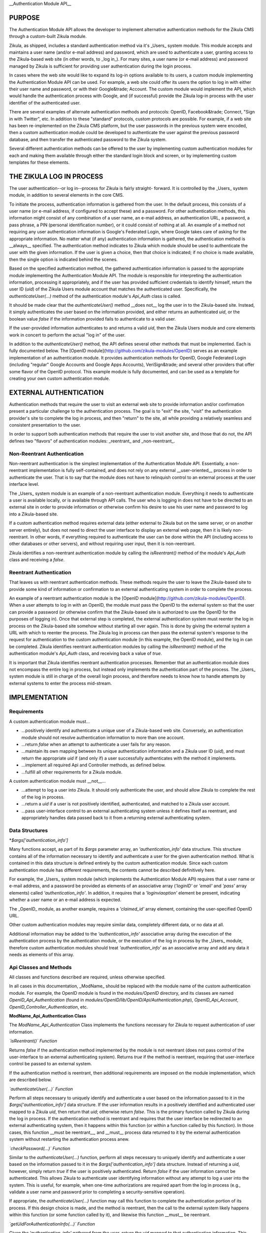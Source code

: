 __Authentication Module API__

PURPOSE
=======

The Authentication Module API allows the developer to implement alternative
authentication methods for the Zikula CMS through a custom-built Zikula module.

Zikula, as shipped, includes a standard authentication method via it's _Users_
system module. This module accepts and maintains a user name (and/or e-mail
address) and password, which are used to authenticate a user, granting access
to the Zikula-based web site (in other words, to _log in_). For many sites, a
user name (or e-mail address) and password managed by Zikula is sufficient for
providing user authentication during the login process.

In cases where the web site would like to expand its log-in options available
to its users, a custom module implementing the Authentication Module API can
be used. For example, a web site could offer its users the option to log in
with either their user name and password, or with their Google&trade; Account.
The custom module would implement the API, which would handle the
authentication process with Google, and (if successful) provide the Zikula
log-in process with the user identifier of the authenticated user.

There are several examples of alternate authentication methods and protocols:
OpenID, Facebook&trade; Connect, "Sign in with Twitter", etc. In addition to
these "standard" protocols, custom protocols are possible. For example, if
a web site has been re-implemented on the Zikula CMS platform, but the user
passwords in the previous system were encoded, then a custom authentication
module could be developed to authenticate the user against the previous
password database, and then transfer the authenticated password to the
Zikula system.

Several different authentication methods can be offered to the user
by implementing custom authentication modules for each and making them
available through either the standard login block and screen, or by
implementing custom templates for these elements.

THE ZIKULA LOG IN PROCESS
=========================

The user authentication--or log in--process for Zikula is fairly straight-
forward. It is controlled by the _Users_ system module, in addition to several
elements in the core CMS.

To initiate the process, authentication information is gathered from the user.
In the default process, this consists of a user name (or e-mail address, if
configured to accept these) and a password. For other authentication methods,
this information might consist of any combination of a user name, an e-mail
address, an authentication URL, a password, a pass phrase, a PIN (personal
identification number), or it could consist of nothing at all. An example of
a method not requiring any user authentication information is Google's
Federated Login, where Google takes care of asking for the appropriate
information. No matter what (if any) authentication information is gathered,
the authentication method is __always__ specified. The authentication method
indicates to Zikula which module should be used to authenticate the user with
the given information. If the user is given a choice, then that choice is
indicated; if no choice is made available, then the single option is indicated
behind the scenes.

Based on the specified authentication method, the gathered authentication
information is passed to the appropriate module implementing the Authentication
Module API. The module is responsible for interpreting the authentication
information, processing it appropriately, and if the user has provided
sufficient credentials to identify himself, return the user ID (`uid`) of the
Zikula Users module account that matches the authenticated user. Specifically,
the `authenticateUser(...)` method of the authentication module's `Api_Auth`
class is called.

It should be made clear that the `authenticateUser()` method __does not__ log
the user in to the Zikula-based site. Instead, it simply authenticates the user
based on the information provided, and either returns an authenticated `uid`,
or the boolean value `false` if the information provided fails to authenticate
to a valid user.

If the user-provided information authenticates to and returns a valid `uid`,
then the Zikula Users module and core elements work in concert to perform the
actual "log in" of the user.

In addition to the `authenticateUser()` method, the API defines several other
methods that must be implemented. Each is fully documented below. The
[OpenID module](http://github.com/zikula-modules/OpenID) serves as an example
implementation of an authentication module. It provides authentication methods
for OpenID, Google Federated Login (including "regular" Google Accounts and
Google Apps Accounts), VeriSign&trade; and several other providers
that offer some flavor of the OpenID protocol. This example module is fully
documented, and can be used as a template for creating your own custom
authentication module.

EXTERNAL AUTHENTICATION
=======================

Authentication methods that require the user to visit an external web site
to provide information and/or confirmation present a particular challenge
to the authentication process. The goal is to "exit" the site, "visit"
the authentication provider's site to complete the log in process, and then
"return" to the site, all while providing a relatively seamless and consistent
presentation to the user.

In order to support both authentication methods that require the user to visit
another site, and those that do not, the API defines two "flavors" of
authentication modules: _reentrant_ and _non-reentrant_.

Non-Reentrant Authentication
----------------------------

Non-reentrant authentication is the simplest implementation of the
Authentication Module API. Essentially, a non-reentrant implementation is
fully self-contained, and does not rely on any external __user-oriented__
process in order to authenticate the user. That is to say that the module
does not have to relinquish control to an external process at the user
interface level.

The _Users_ system module is an example of a non-reentrant authentication
module. Everything it needs to authenticate a user is available locally, or
is available through API calls. The user who is logging in does not have to
be directed to an external site in order to provide information or otherwise
confirm his desire to use his user name and password to log into a Zikula-based
site.

If a custom authentication method requires external data (either external to
Zikula but on the same server, or on another server entirely), but does not
need to direct the user interface to display an external web page, then it is
likely non-reentrant. In other words, if everything required to authenticate
the user can be done within the API (including access to other databases or
other servers), and without requiring user input, then it is non-reentrant.

Zikula identifies a non-reentrant authentication module by calling the
`isReentrant()` method of the module's `Api_Auth` class and receiving a
`false`.

Reentrant Authentication
------------------------

That leaves us with reentrant authentication methods. These methods require the
user to leave the Zikula-based site to provide some kind of information or
confirmation to an external authenticating system in order to complete the
process.

An example of a reentrant authentication module is the
[OpenID module](http://github.com/zikula-modules/OpenID).
When a user attempts to log in with an OpenID,
the module must pass the OpenID to the external system so that the user can
provide a password (or otherwise confirm that the Zikula-based site is
authorized to use the OpenID for the purposes of logging in). Once that
external step is completed, the external authentication system must reenter
the log in process on the Zikula-based site somehow without starting all over
again. This is done by giving the external system a URL with which to reenter
the process. The Zikula log in process can then pass the external system's
response to the request for authentication to the custom authentication module
(in this example, the OpenID module), and the log in can be completed. Zikula
identifies reentrant authentication modules by calling the `isReentrant()`
method of the authentication module's `Api_Auth` class, and receiving back a
value of `true`.

It is important that Zikula identifies reentrant authentication processes.
Remember that an authentication module does not encompass the entire log in
process, but instead only implements the authentication part of the process.
The _Users_ system module is still in charge of the overall login process, and
therefore needs to know how to handle attempts by external systems to enter
the process mid-stream.

IMPLEMENTATION
==============

Requirements
------------

A custom authentication module must...

*   ...positively identify and authenticate a unique user of a Zikula-based
    web site. Conversely, an authentication module should not resolve
    authentication information to more than one account.

*   ...return `false` when an attempt to authenticate a user fails for any
    reason.

*   ...maintain its own mapping between its unique authentication information
    and a Zikula user ID (`uid`), and must return the appropriate `uid` if
    (and only if) a user successfully authenticates with the method it
    implements.

*   ...implement all required Api and Controller methods, as defined below.

*   ...fulfill all other requirements for a Zikula module.

A custom authentication module must __not__...

*   ...attempt to log a user into Zikula. It should only authenticate the user,
    and should allow Zikula to complete the rest of the log in process.

*   ...return a `uid` if a user is not positively identified, authenticated,
    and matched to a Zikula user account.

*   ...pass user-interface control to an external authenticating system unless
    it defines itself as reentrant, and appropriately handles data passed back
    to it from a returning external authenticating system.

Data Structures
---------------

*`$args['authentication_info']`

Many functions accept, as part of its `$args` parameter array, an `'authentication_info'`
data structure. This structure contains all of the information necessary to
identify and authenticate a user for the given authentication method. What is
contained in this data structure is defined entirely by the custom
authentication module. Since each custom authentication module has different
requirements, the contents cannot be described definitively here.

For example, the _Users_ system module (which implements the Authentication
Module API) requires that a user name or e-mail address, and a password be
provided as elements of an associative array (`'loginID'` or `'email'` and
`'pass'` array elements) called `'authentication_info'`. In addition, it requires that
a `'loginviaoption'` element be present, indicating whether a user name or an
e-mail address is expected.

The _OpenID_ module, as another example, requires a `'claimed_id'` array
element, containing the user-specified OpenID URL.

Other custom authentication modules may require similar data, completely
different data, or no data at all.

Additional information may be added to the `'authentication_info'` associative array
during the execution of the authentication process by the authentication
module, or the execution of the log in process by the _Users_ module, therefore
custom authentication modules should treat `'authentication_info'` as an associative array
and add any data it needs as elements of this array.

Api Classes and Methods
-----------------------

All classes and functions described are required, unless otherwise specified.

In all cases in this documentation, _ModName_ should be replaced with the
module name of the custom authentication module. For example, the OpenID
module is found in the `modules/OpenID` directory, and its classes are named
`OpenID_Api_Authentication` (found in `modules/OpenID/lib/OpenID/Api/Authentication.php`),
`OpenID_Api_Account`, `OpenID_Controller_Authentication`, etc.

**ModName_Api_Authentication Class**

The `ModName_Api_Authentication` Class implements the functions necessary for Zikula to
request authentication of user information.

*`isReentrant()` Function*

Returns `false` if the authentication method implemented by the module is not
reentrant (does not pass control of the user-interface to an external
authenticating system). Returns `true` if the method is reentrant, requiring
that user-interface control be passed to an external system.

If the authentication method is reentrant, then additional requirements are
imposed on the module implementation, which are described below.

*`authenticateUser(...)` Function*

Perform all steps necessary to uniquely identify and authenticate a user based
on the information passed to it in the `$args['authentication_info']` data structure. If
the user information results in a positively identified and authenticated user
mapped to a Zikula `uid`, then return that `uid`; otherwise return `false`.
This is the primary function called by Zikula during the log in process. If the
authentication method is reentrant and requires that the user interface be
redirected to an external authenticating system, then it happens within this
function (or within a function called by this function). In those cases, this
function __must be reentrant__, and __must__ process data returned to it by
the external authentication system without restarting the authentication
process anew.

*`checkPassword(...)` Function*

Similar to the `authenticateUser(...)` function, perform all steps necessary
to uniquely identify and authenticate a user based on the information passed
to it in the `$args['authentication_info']` data structure. Instead of returning a `uid`,
however, simply return `true` if the user is positively authenticated. Return
`false` if the user information cannot be authenticated. This allows Zikula
to authenticate user identifying information without any attempt to log a user
into the system. This is useful, for example, when one-time authorizations
are required apart from the log in process (e.g., validate a user name and
password prior to completing a security-sensitive operation).

If appropriate, the `authenticateUser(...)` function may call this function to
complete the authentication portion of its process. If this design choice is
made, and the method is reentrant, then the call to the external system likely
happens within this function (or some function called by it), and likewise
this function __must__ be reentrant.

*`getUidForAuthenticationInfo(...)` Function*

Given the `'authentication_info'` gathered from the user, return the `uid` mapped to that
authentication information. This function allows a `uid` to be retrieved
without going through the full authentication process. This function should
only be called after a successful call to `authenticateUser(...)`, as data
returned by an external authentication process may be required in order to
complete the mapping to a `uid`.

**ModName_Api_Account Class**

As with other Zikula modules, this class implements functions defined by the
Zikula Account API.

*`getAll()` Function (__optional, but recommended__)*

Returns an array of items to display on the user's account panel, providing
access to module specific user account maintenance function. In the context of
a custom authentication module, this would likely consist of links to one or
more functions allowing the user to associate his account with an identifier,
disassociate his account with that identifier, and/or view the details of his
account's association with the authentication method.

The _Users_ system module, while providing links to account-related functions,
does not provide links specifically for authentication-related functions.

The _OpenID_ module provides a link that allows a user to add an OpenID
association to his account, or to remove an existing association from his
account.

**ModName_Api_User and/or ModName_Api_Admin and other Classes**

The Authentication Module API does not specify any required functions for
either the User or Admin API classes. Module-specific functions, however, will
likely be implemented in at least a `ModName_Api_User` class, if not both
classes.

Other API classes may be defined by the module as the developer sees fit.

Controller Classes and Functions
--------------------------------

**ModName_Controller_Authentication Class**

The _Users_ system module's log in screen and log in block have been designed
to detect and display additional authentication methods as options, and to
pass the `'authentication_info'` appropriate for the chosen authentication method to the
proper authentication module.  Use of this facility is optional, and if not
used can be replaced by custom templates put in place by the site's
administrator.

In order to use this facility, certain functions must be defined.

*`getLoginFormFieldsAction()` Function*

Return the fields to display
to gather the authentication information (the `'authentication_info'`) entered by the
user for this authentication method on the _Users_ module log in form. The
return value should be a rendered template of form fields compatible with the
_Users_ module's log in form (or the equivalent of a rendered template).

*`validateAuthenticationInformationAction()` Function*
Performs initial user-interface level validation on the authentication information received by the user from the login process.
Each authentication method is free to define its own validation of the authentication information (user name and
password, or the equivalient for the authentication method), however the validation performed should be at the
user interface level. In other words, if all authentication information fields required by the authentication
method are supplied and the data is supplied in the proper form, then this validation will likely succeed, whereas
the actual attempt to log in with those credentials may still fail because the supplied information does not point
to a user. Likewise, this function may indicate that validation succeeds, but if the password (or password equivalent)
does not match that on file for the user to whom the credentials resolve then the attempt to log in with those
credentials may still fail.

If this function returns true, indicating that validation is successful, then it *must be possible* (although not
guaranteed) to successfully log in with the validated credentials. If this function returns false, indicating that
validation was not successful, then it *must be impossible* to use the supplied credentials to log in under any
circumstances at all. When this function returns false, it must also set the appropriate error message for the
user's redirection to an appropriate page by the calling function (or it must ensure that one has been set by some
subordinate function).

**ModName_Controller_User and/or ModName_Controller_Admin and other Classes**

Optional, and as appropriate for functions provided to the user (through the
user account panel or through other means) and/or the administrator (through
the administration panel or through other means).

Other classes may be implemented as the developer's discretion, consistent with
general Zikula module requirements.

Other Types of Classes and Functions
------------------------------------

Other classes and functions can be implemented at the discretion of the
module developer and consistent with Zikula module requirements.

One common example of classes and functions that are commonly required for
this type of module are those that implement database tables an access to the
data they contain in order to store and maintain a mapping between
authentication identifiers and Zikula `uid`s.

The _OpenID_ module, as an example, defines several classes and functions using
_Doctrine_ in order to define and maintain the tables needed to manage OpenID
associations to `uid`s, and for other data required to interact with OpenID
providers.  In addition, the _OpenID_ module defines a few "helper" classes
to implement specific functions for certain OpenID providers.

Other custom authentication modules might define their own classes, implement
vendor classes imported from other projects, etc.

TO-DO
=====

*   The current API requires that a user account (a record in the Users module)
    exist for the user. The only way to create this record, at the moment, is
    through the registration process in the _Users_ system module. This process
    requires that a web site user name and password be established.

    For sites that would like to completely replace the user name and password
    login option with an alternate authentication method, the registration
    process should not require a password. If a password were not required,
    then an extension to the Authentication Module API could be added that
    would, for example, allow a user to register as a new user using
    information obtained from his Google Account through Google's OAuth
    protocol.

*   The current API does not define an AJAX component. Authentication methods
    that require the user to visit another site to complete the process would
    probably benefit from the use of AJAX. Some of these methods make
    authentication available through AJAX-enabled "pop-up" boxes.  The API
    should be extended to support these processes.

"BUYER BEWARE"
==============

A final word of caution: obtain custom authentication modules only from
trusted sources, and inspect the code of any authentication module (no matter
if the source is trusted or not) closely. Granting a third party control and
access to your authentication (log in) process and your users' data should be
done with care.